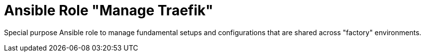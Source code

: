 :project_name: Ansible Role "Manage Traefik"
= {project_name}

Special purpose Ansible role to manage fundamental setups and configurations that are shared across "factory" environments.